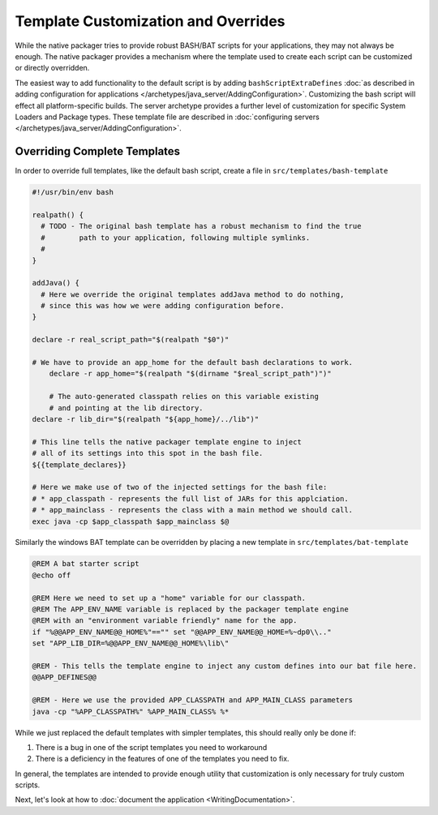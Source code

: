Template Customization and Overrides
####################################

While the native packager tries to provide robust BASH/BAT scripts for your applications, they may not always be enough.
The native packager provides a mechanism where the template used to create each script can be customized or directly 
overridden. 

The easiest way to add functionality to the default script is by adding ``bashScriptExtraDefines`` :doc:`as described
in adding configuration for applications </archetypes/java_server/AddingConfiguration>`. Customizing the bash
script will effect all platform-specific builds. The server archetype provides a further level of customization for
specific System Loaders and Package types. These template file are described in 
:doc:`configuring servers </archetypes/java_server/AddingConfiguration>`.

Overriding Complete Templates
-----------------------------

In order to override full templates, like the default bash script, create a file in ``src/templates/bash-template`` 

.. code-block:: bash

    #!/usr/bin/env bash

    realpath() {
      # TODO - The original bash template has a robust mechanism to find the true
      #        path to your application, following multiple symlinks.
      #        
    }

    addJava() {
      # Here we override the original templates addJava method to do nothing,
      # since this was how we were adding configuration before.
    }

    declare -r real_script_path="$(realpath "$0")"

    # We have to provide an app_home for the default bash declarations to work.
	declare -r app_home="$(realpath "$(dirname "$real_script_path")")"

	# The auto-generated classpath relies on this variable existing
	# and pointing at the lib directory.
    declare -r lib_dir="$(realpath "${app_home}/../lib")"

    # This line tells the native packager template engine to inject
    # all of its settings into this spot in the bash file.
    ${{template_declares}}

    # Here we make use of two of the injected settings for the bash file:
    # * app_classpath - represents the full list of JARs for this applciation.
    # * app_mainclass - represents the class with a main method we should call.
    exec java -cp $app_classpath $app_mainclass $@


Similarly the windows BAT template can be overridden by placing a new template in ``src/templates/bat-template``

.. code-block:: bat

    @REM A bat starter script
    @echo off

    @REM Here we need to set up a "home" variable for our classpath.
    @REM The APP_ENV_NAME variable is replaced by the packager template engine
    @REM with an "environment variable friendly" name for the app.
    if "%@@APP_ENV_NAME@@_HOME%"=="" set "@@APP_ENV_NAME@@_HOME=%~dp0\\.."
    set "APP_LIB_DIR=%@@APP_ENV_NAME@@_HOME%\lib\"

    @REM - This tells the template engine to inject any custom defines into our bat file here.
    @@APP_DEFINES@@

    @REM - Here we use the provided APP_CLASSPATH and APP_MAIN_CLASS parameters
    java -cp "%APP_CLASSPATH%" %APP_MAIN_CLASS% %*


While we just replaced the default templates with simpler templates, this should really only be done if:

1. There is a bug in one of the script templates you need to workaround
2. There is a deficiency in the features of one of the templates you need to fix.

In general, the templates are intended to provide enough utility that customization is only necessary for truly custom scripts.

Next, let's look at how to :doc:`document the application <WritingDocumentation>`.

